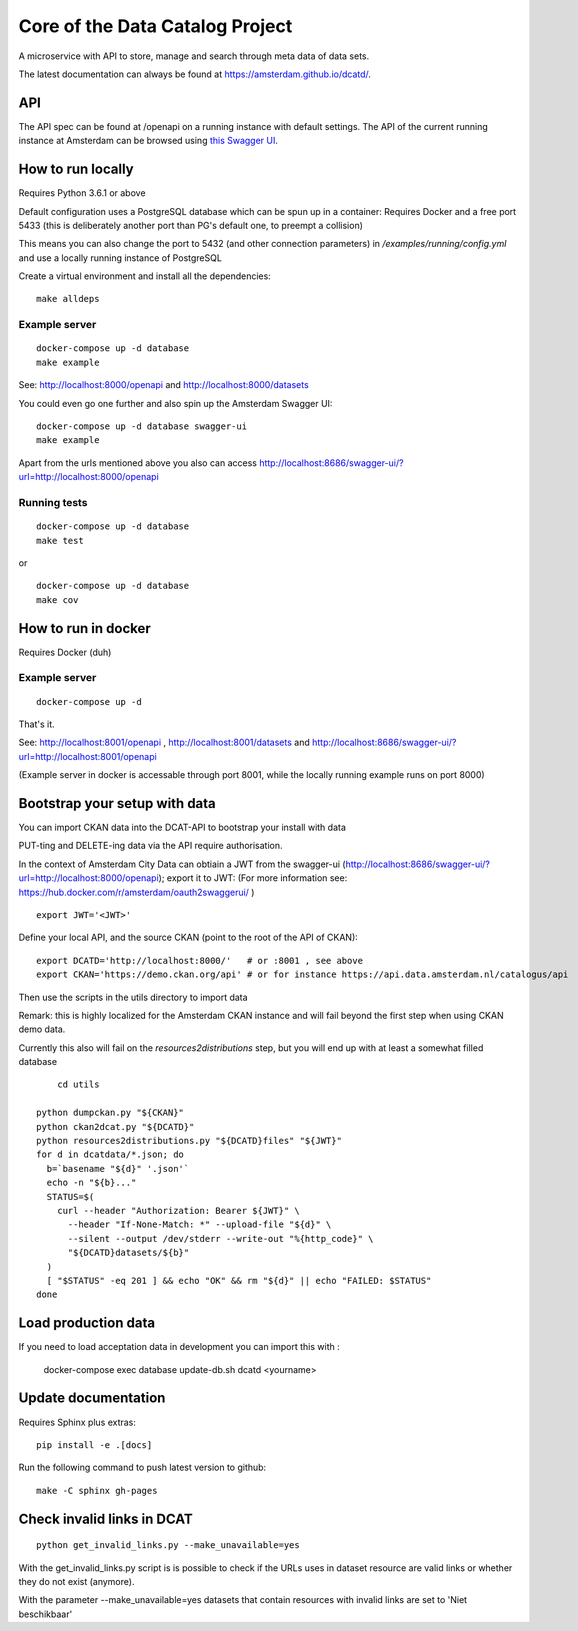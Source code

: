 .. highlight:: bash

Core of the Data Catalog Project
================================

A microservice with API to store, manage and search through meta data of data
sets.

The latest documentation can always be found at `<https://amsterdam.github.io/dcatd/>`_.


API
---

The API spec can be found at /openapi on a running instance with default settings. The API of the current running instance at Amsterdam can be browsed using `this Swagger UI <https://api.data.amsterdam.nl/api/swagger/?url=/dcatd/openapi>`_.


How to run locally
------------------

Requires Python 3.6.1 or above

Default configuration uses a PostgreSQL database which can be spun up in a container:
Requires Docker and a free port 5433 (this is deliberately another port than PG's default one,
to preempt a collision)

This means you can also change the port to 5432 (and other connection parameters)
in `/examples/running/config.yml` and use a locally running instance of PostgreSQL

Create a virtual environment and install all the dependencies:

::

    make alldeps


Example server
##############

::

    docker-compose up -d database
    make example

See: http://localhost:8000/openapi and http://localhost:8000/datasets

You could even go one further and also spin up the Amsterdam Swagger UI::

    docker-compose up -d database swagger-ui
    make example


Apart from the urls mentioned above you also can
access http://localhost:8686/swagger-ui/?url=http://localhost:8000/openapi

Running tests
#############

::

    docker-compose up -d database
    make test

or

::

    docker-compose up -d database
    make cov


How to run in docker
--------------------

Requires Docker (duh)

Example server
##############

::

    docker-compose up -d

That's it.

See: http://localhost:8001/openapi , http://localhost:8001/datasets
and http://localhost:8686/swagger-ui/?url=http://localhost:8001/openapi

(Example server in docker is accessable through port 8001, while the locally
running example runs on port 8000)

Bootstrap your setup with data
------------------------------

You can import CKAN data into the DCAT-API to bootstrap your install with data

PUT-ting and DELETE-ing data via the API require authorisation.

In the context of Amsterdam City Data can obtiain a JWT from the swagger-ui
(http://localhost:8686/swagger-ui/?url=http://localhost:8000/openapi); export it to JWT:
(For more information see: https://hub.docker.com/r/amsterdam/oauth2swaggerui/ )

::

    export JWT='<JWT>'

Define your local API, and the source CKAN (point to the root of the API of CKAN):

::

    export DCATD='http://localhost:8000/'   # or :8001 , see above
    export CKAN='https://demo.ckan.org/api' # or for instance https://api.data.amsterdam.nl/catalogus/api

Then use the scripts in the utils directory to import data

Remark: this is highly localized for the Amsterdam CKAN instance and will fail beyond the first step
when using CKAN demo data.

Currently this also will fail on the `resources2distributions` step, but you will end up with at least a
somewhat filled database

::

	cd utils

    python dumpckan.py "${CKAN}"
    python ckan2dcat.py "${DCATD}"
    python resources2distributions.py "${DCATD}files" "${JWT}"
    for d in dcatdata/*.json; do
      b=`basename "${d}" '.json'`
      echo -n "${b}..."
      STATUS=$(
        curl --header "Authorization: Bearer ${JWT}" \
          --header "If-None-Match: *" --upload-file "${d}" \
          --silent --output /dev/stderr --write-out "%{http_code}" \
          "${DCATD}datasets/${b}"
      )
      [ "$STATUS" -eq 201 ] && echo "OK" && rm "${d}" || echo "FAILED: $STATUS"
    done


Load production data
--------------------

If you need to load acceptation data in development you can import this with :


    docker-compose exec database update-db.sh dcatd <yourname>


Update documentation
--------------------

Requires Sphinx plus extras:

::

    pip install -e .[docs]


Run the following command to push latest version to github:

::

    make -C sphinx gh-pages

Check invalid links in DCAT
---------------------------

::

    python get_invalid_links.py --make_unavailable=yes

With the get_invalid_links.py script is is possible to check if the URLs uses in dataset
resource are valid links or whether they do not exist (anymore).

With the parameter --make_unavailable=yes datasets that contain resources with invalid links
are set to 'Niet beschikbaar'
